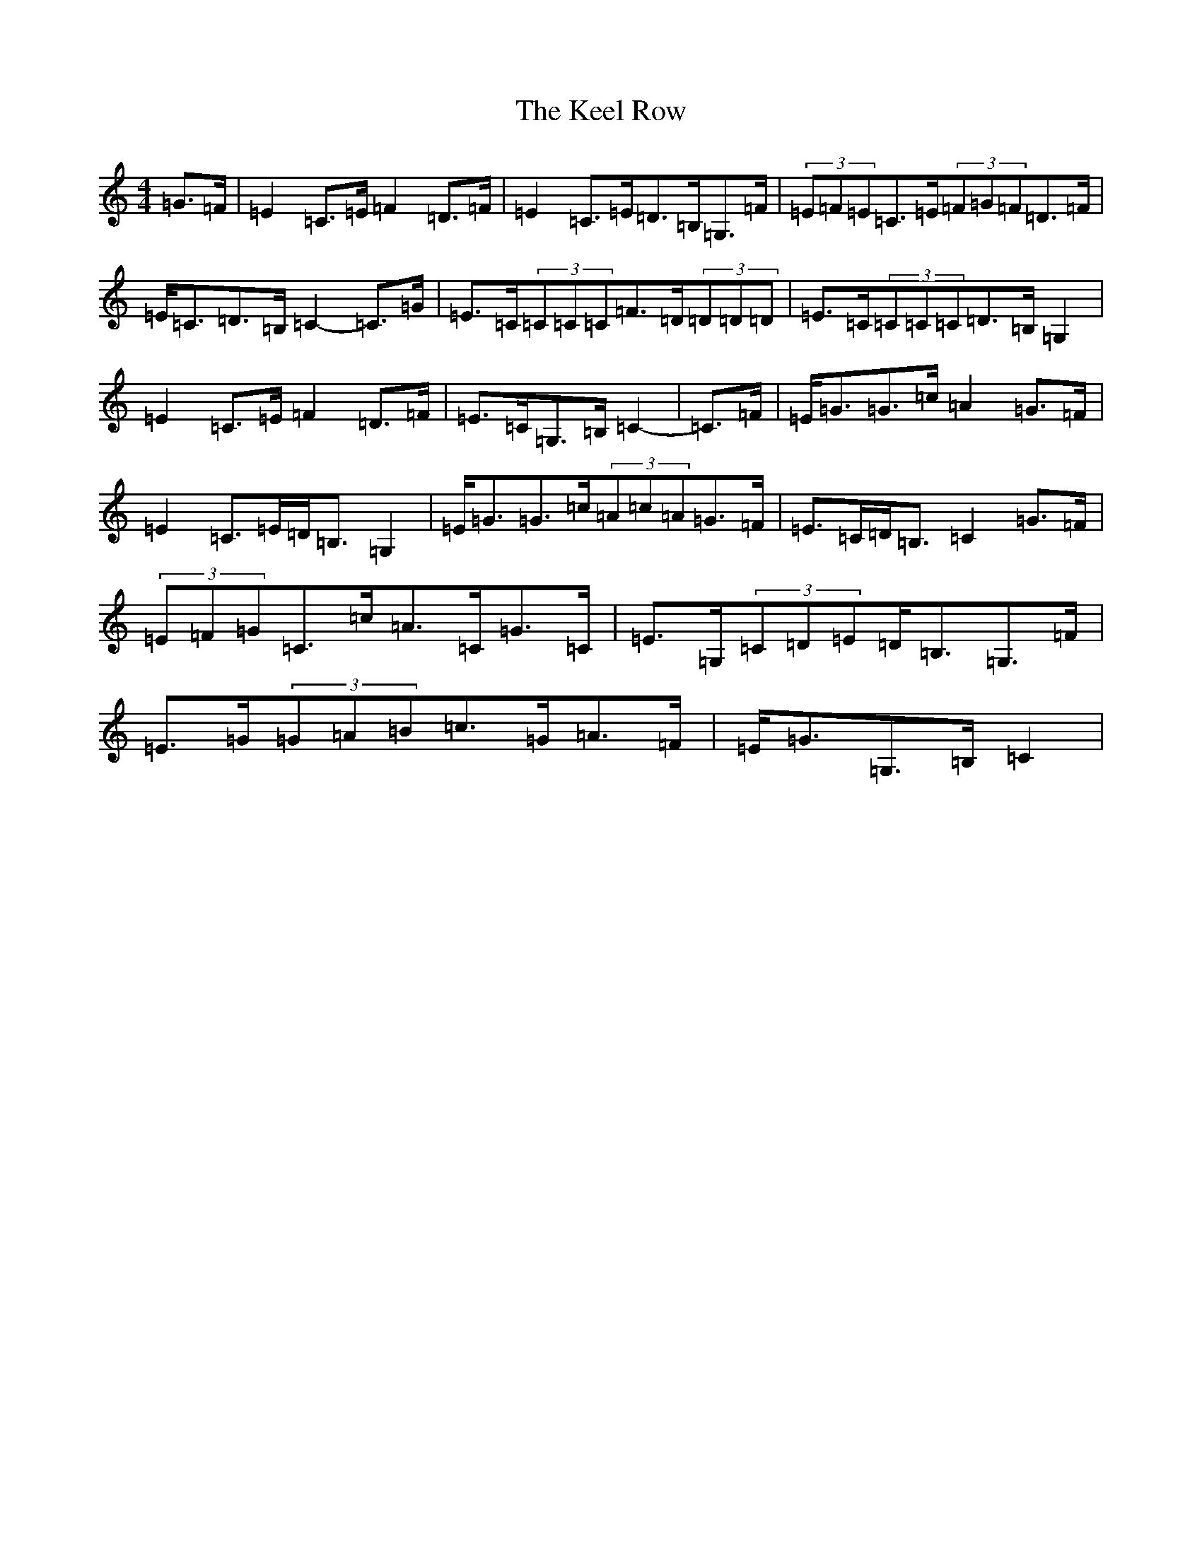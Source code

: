 X: 11210
T: Keel Row, The
S: https://thesession.org/tunes/3637#setting16641
Z: G Major
R: strathspey
M:4/4
L:1/8
K: C Major
=G>=F|=E2=C>=E=F2=D>=F|=E2=C>=E=D>=B,=G,>=F|(3=E=F=E=C>=E(3=F=G=F=D>=F|=E<=C=D>=B,=C2-=C>=G|=E>=C(3=C=C=C=F>=D(3=D=D=D|=E>=C(3=C=C=C=D>=B,=G,2|=E2=C>=E=F2=D>=F|=E>=C=G,>=B,=C2-|=C>=F|=E<=G=G>=c=A2=G>=F|=E2=C>=E=D<=B,=G,2|=E<=G=G>=c(3=A=c=A=G>=F|=E>=C=D<=B,=C2=G>=F|(3=E=F=G=C>=c=A>=C=G>=C|=E>=G,(3=C=D=E=D<=B,=G,>=F|=E>=G(3=G=A=B=c>=G=A>=F|=E<=G=G,>=B,=C2|